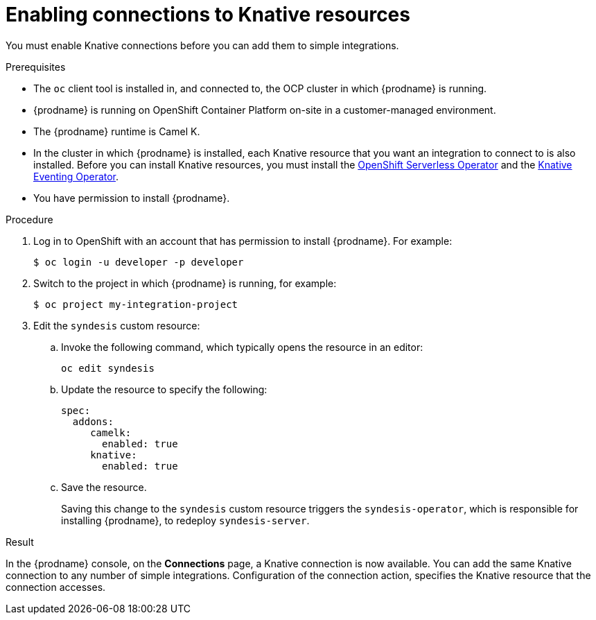 // This module is included in the following assemblies:
// as_connecting-to-knative-resources.adoc
// There are cross-reference links to this module. 
// If you move this module to a new or different assembly or change the heading 
// in this file, update the cross-reference link in these files:
// modules/fuse-online-installing/c_configuration-changes-allowed-after-installation.adoc

[id='enabling-connections-to-knative-resources_{context}']
= Enabling connections to Knative resources

You must enable Knative connections before you can add them to simple integrations. 

.Prerequisites

* The `oc` client tool is installed in, and connected to, the OCP 
cluster in which {prodname} is running. 

* {prodname} is running on OpenShift Container Platform on-site in a 
customer-managed environment. 

* The {prodname} runtime is Camel K. 

* In the cluster in which {prodname} is installed, each Knative resource 
that you want an integration to connect to is also installed. 
Before you can install Knative resources, you must install the 
link:https://docs.openshift.com/container-platform/4.3/serverless/installing-openshift-serverless.html[OpenShift Serverless Operator]  
and the 
link:https://openshift-knative.github.io/docs/docs/proc_knative-eventing.html[Knative Eventing Operator]. 

* You have permission to install {prodname}. 

.Procedure

. Log in to OpenShift with an account that has permission to install {prodname}. 
For example:
+
----
$ oc login -u developer -p developer
----

. Switch to the project in which {prodname} is running, for example: 
+
----
$ oc project my-integration-project
----

. Edit the `syndesis` custom resource:
+
.. Invoke the following command, which typically opens the resource in an editor:
+
----
oc edit syndesis
----
.. Update the resource to specify the following:
+
----
spec:
  addons:
     camelk:
       enabled: true
     knative:
       enabled: true
----
.. Save the resource.
+
Saving this change to the `syndesis` custom resource triggers the 
`syndesis-operator`, which is responsible for installing {prodname}, 
to redeploy `syndesis-server`. 


.Result

In the {prodname} console, on the *Connections* page, a Knative connection 
is now available. You can add the same Knative connection to any number of 
simple integrations. Configuration of the connection action, 
specifies the Knative resource that the connection accesses.
